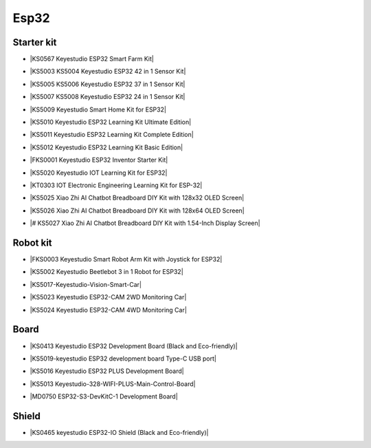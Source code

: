 =====
Esp32
=====


Starter kit
============

* |KS0567 Keyestudio ESP32 Smart Farm Kit|

.. |KS0567 Keyestudio ESP32 Smart Farm Kit| raw:: html

  <a href="https://docs.keyestudio.com/projects/KS0567/en/latest/" target="_blank">KS0567 Keyestudio ESP32 Smart Farm Kit</a>


* |KS5003 KS5004 Keyestudio ESP32 42 in 1 Sensor Kit|

.. |KS5003 KS5004 Keyestudio ESP32 42 in 1 Sensor Kit| raw:: html

  <a href="https://docs.keyestudio.com/projects/KS5003-KS5004/en/latest/" target="_blank">KS5003 KS5004 Keyestudio ESP32 42 in 1 Sensor Kit</a>


* |KS5005 KS5006 Keyestudio ESP32 37 in 1 Sensor Kit|

.. |KS5005 KS5006 Keyestudio ESP32 37 in 1 Sensor Kit| raw:: html

  <a href="https://docs.keyestudio.com/projects/KS5005/en/latest/" target="_blank">KS5005 KS5006 Keyestudio ESP32 37 in 1 Sensor Kit</a>


* |KS5007 KS5008 Keyestudio ESP32 24 in 1 Sensor Kit|

.. |KS5007 KS5008 Keyestudio ESP32 24 in 1 Sensor Kit| raw:: html

  <a href="https://docs.keyestudio.com/projects/KS5007/en/latest/" target="_blank">KS5007 KS5008 Keyestudio ESP32 24 in 1 Sensor Kit</a>


* |KS5009 Keyestudio Smart Home Kit for ESP32|

.. |KS5009 Keyestudio Smart Home Kit for ESP32| raw:: html

  <a href="https://docs.keyestudio.com/projects/KS5009/en/latest/" target="_blank">KS5009 Keyestudio Smart Home Kit for ESP32</a>


* |KS5010 Keyestudio ESP32 Learning Kit Ultimate Edition|

.. |KS5010 Keyestudio ESP32 Learning Kit Ultimate Edition| raw:: html

  <a href="https://docs.keyestudio.com/projects/KS5010/en/latest/" target="_blank">KS5010 Keyestudio ESP32 Learning Kit Ultimate Edition</a>


* |KS5011 Keyestudio ESP32 Learning Kit Complete Edition|

.. |KS5011 Keyestudio ESP32 Learning Kit Complete Edition| raw:: html

  <a href="https://docs.keyestudio.com/projects/KS5011/en/latest/" target="_blank">KS5011 Keyestudio ESP32 Learning Kit Complete Edition</a>


* |KS5012 Keyestudio ESP32 Learning Kit Basic Edition|

.. |KS5012 Keyestudio ESP32 Learning Kit Basic Edition| raw:: html

  <a href="https://docs.keyestudio.com/projects/KS5012/en/latest/" target="_blank">KS5012 Keyestudio ESP32 Learning Kit Basic Edition</a>


* |FKS0001 Keyestudio ESP32 Inventor Starter Kit|

.. |FKS0001 Keyestudio ESP32 Inventor Starter Kit| raw:: html

  <a href="https://docs.keyestudio.com/projects/FKS0001/en/latest/" target="_blank">FKS0001 Keyestudio ESP32 Inventor Starter Kit</a>


* |KS5020 Keyestudio IOT Learning Kit for ESP32|

.. |KS5020 Keyestudio IOT Learning Kit for ESP32| raw:: html

  <a href="https://docs.keyestudio.com/projects/KS5020/en/latest/" target="_blank">KS5020 Keyestudio IOT Learning Kit for ESP32</a>


* |KT0303 IOT Electronic Engineering Learning Kit for ESP-32|

.. |KT0303 IOT Electronic Engineering Learning Kit for ESP-32| raw:: html

  <a href="https://docs.keyestudio.com/projects/KT0303/en/latest/" target="_blank">KT0303 IOT Electronic Engineering Learning Kit for ESP-32</a>

* |KS5025 Xiao Zhi AI Chatbot Breadboard DIY Kit with 128x32 OLED Screen|

.. |KS5025 Xiao Zhi AI Chatbot Breadboard DIY Kit with 128x32 OLED Screen| raw:: html

  <a href="https://docs.keyestudio.com/projects/ESP32S3_128X32/en/latest/" target="_blank">KS5025 Xiao Zhi AI Chatbot Breadboard DIY Kit with 128x32 OLED Screen</a>

* |KS5026 Xiao Zhi AI Chatbot Breadboard DIY Kit with 128x64 OLED Screen|

.. |KS5026 Xiao Zhi AI Chatbot Breadboard DIY Kit with 128x64 OLED Screen| raw:: html

  <a href="https://docs.keyestudio.com/projects/ESP32S3_128X64/en/latest/" target="_blank">KS5026 Xiao Zhi AI Chatbot Breadboard DIY Kit with 128x64 OLED Screen</a>

* |# KS5027 Xiao Zhi AI Chatbot Breadboard DIY Kit with 1.54-Inch Display Screen|

.. |# KS5027 Xiao Zhi AI Chatbot Breadboard DIY Kit with 1.54-Inch Display Screen| raw:: html

  <a href="https://docs.keyestudio.com/projects/ESP32S3_LCD154/en/latest/" target="_blank"># KS5027 Xiao Zhi AI Chatbot Breadboard DIY Kit with 1.54-Inch Display Screen</a>



Robot kit
==========

* |FKS0003 Keyestudio Smart Robot Arm Kit with Joystick for ESP32|

.. |FKS0003 Keyestudio Smart Robot Arm Kit with Joystick for ESP32| raw:: html

  <a href="https://docs.keyestudio.com/projects/FKS0003/en/latest/" target="_blank">FKS0003 Keyestudio Smart Robot Arm Kit with Joystick for ESP32</a>


* |KS5002 Keyestudio Beetlebot 3 in 1 Robot for ESP32|

.. |KS5002 Keyestudio Beetlebot 3 in 1 Robot for ESP32| raw:: html

  <a href="https://docs.keyestudio.com/projects/KS5002/en/latest/" target="_blank">KS5002 Keyestudio Beetlebot 3 in 1 Robot for ESP32</a>


* |KS5017-Keyestudio-Vision-Smart-Car|

.. |KS5017-Keyestudio-Vision-Smart-Car| raw:: html

  <a href="https://docs.keyestudio.com/projects/KS5017/en/latest/" target="_blank">KS5017-Keyestudio-Vision-Smart-Car</a>

* |KS5023 Keyestudio ESP32-CAM 2WD Monitoring Car|

.. |KS5023 Keyestudio ESP32-CAM 2WD Monitoring Car| raw:: html

  <a href="https://docs.keyestudio.com/projects/KS5023/en/latest/" target="_blank">KS5023 Keyestudio ESP32-CAM 2WD Monitoring Car</a>


* |KS5024 Keyestudio ESP32-CAM 4WD Monitoring Car|

.. |KS5024 Keyestudio ESP32-CAM 4WD Monitoring Car| raw:: html

  <a href="https://docs.keyestudio.com/projects/KS5024/en/latest/" target="_blank">KS5024 Keyestudio ESP32-CAM 4WD Monitoring Car</a>


Board
======

* |KS0413 Keyestudio ESP32 Development Board (Black and Eco-friendly)|

.. |KS0413 Keyestudio ESP32 Development Board (Black and Eco-friendly)| raw:: html

  <a href="https://docs.keyestudio.com/projects/KS0413/en/latest/" target="_blank">KS0413 Keyestudio ESP32 Development Board (Black and Eco-friendly)</a>


* |KS5019-keyestudio ESP32 development board Type-C USB port|

.. |KS5019-keyestudio ESP32 development board Type-C USB port| raw:: html

  <a href="https://docs.keyestudio.com/projects/KS5019/en/latest/" target="_blank">KS5019-keyestudio ESP32 development board Type-C USB port</a>


* |KS5016 Keyestudio ESP32 PLUS Development Board|

.. |KS5016 Keyestudio ESP32 PLUS Development Board| raw:: html

  <a href="https://docs.keyestudio.com/projects/KS5016/en/latest/" target="_blank">KS5016 Keyestudio ESP32 PLUS Development Board</a>

* |KS5013 Keyestudio-328-WIFI-PLUS-Main-Control-Board|

.. |KS5013 Keyestudio-328-WIFI-PLUS-Main-Control-Board| raw:: html

  <a href="https://docs.keyestudio.com/projects/KS5013/en/latest/" target="_blank">KS5013 Keyestudio-328-WIFI-PLUS-Main-Control-Board</a>


* |MD0750 ESP32-S3-DevKitC-1 Development Board|

.. |MD0750 ESP32-S3-DevKitC-1 Development Board| raw:: html

  <a href="https://docs.keyestudio.com/projects/ESP32-S3/en/latest/" target="_blank">MD0750 ESP32-S3-DevKitC-1 Development Board</a>



Shield
=======


* |KS0465 keyestudio ESP32-IO Shield (Black and Eco-friendly)|

.. |KS0465 keyestudio ESP32-IO Shield (Black and Eco-friendly)| raw:: html

  <a href="https://docs.keyestudio.com/projects/KS0465/en/latest/" target="_blank">KS0465 keyestudio ESP32-IO Shield (Black and Eco-friendly)</a>































